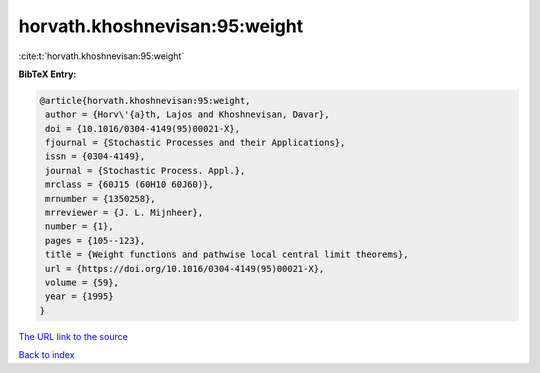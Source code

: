 horvath.khoshnevisan:95:weight
==============================

:cite:t:`horvath.khoshnevisan:95:weight`

**BibTeX Entry:**

.. code-block:: bibtex

   @article{horvath.khoshnevisan:95:weight,
    author = {Horv\'{a}th, Lajos and Khoshnevisan, Davar},
    doi = {10.1016/0304-4149(95)00021-X},
    fjournal = {Stochastic Processes and their Applications},
    issn = {0304-4149},
    journal = {Stochastic Process. Appl.},
    mrclass = {60J15 (60H10 60J60)},
    mrnumber = {1350258},
    mrreviewer = {J. L. Mijnheer},
    number = {1},
    pages = {105--123},
    title = {Weight functions and pathwise local central limit theorems},
    url = {https://doi.org/10.1016/0304-4149(95)00021-X},
    volume = {59},
    year = {1995}
   }
`The URL link to the source <ttps://doi.org/10.1016/0304-4149(95)00021-X}>`_


`Back to index <../By-Cite-Keys.html>`_
